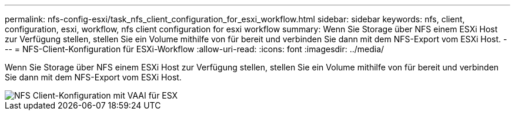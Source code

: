 ---
permalink: nfs-config-esxi/task_nfs_client_configuration_for_esxi_workflow.html 
sidebar: sidebar 
keywords: nfs, client, configuration, esxi, workflow, nfs client configuration for esxi workflow 
summary: Wenn Sie Storage über NFS einem ESXi Host zur Verfügung stellen, stellen Sie ein Volume mithilfe von für bereit und verbinden Sie dann mit dem NFS-Export vom ESXi Host. 
---
= NFS-Client-Konfiguration für ESXi-Workflow
:allow-uri-read: 
:icons: font
:imagesdir: ../media/


[role="lead"]
Wenn Sie Storage über NFS einem ESXi Host zur Verfügung stellen, stellen Sie ein Volume mithilfe von für bereit und verbinden Sie dann mit dem NFS-Export vom ESXi Host.

image::../media/nfs_client_configuration_with_vaai_workflow.gif[NFS Client-Konfiguration mit VAAI für ESX]
